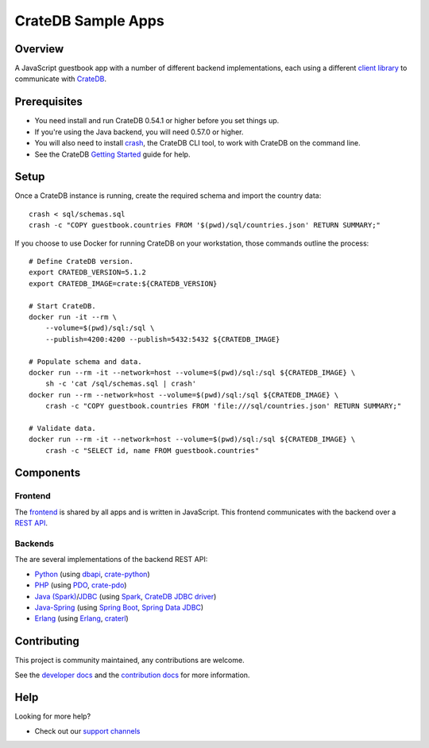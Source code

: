 .. highlight:: sh

===================
CrateDB Sample Apps
===================

Overview
========

A JavaScript guestbook app with a number of different backend implementations,
each using a different `client library`_ to communicate with CrateDB_.

Prerequisites
=============

- You need install and run CrateDB 0.54.1 or higher before you set things up.
- If you're using the Java backend, you will need 0.57.0 or higher.
- You will also need to install crash_, the CrateDB CLI tool, to work with CrateDB
  on the command line.
- See the CrateDB `Getting Started`_ guide for help.

Setup
=====

Once a CrateDB instance is running, create the required schema and import the
country data::

    crash < sql/schemas.sql
    crash -c "COPY guestbook.countries FROM '$(pwd)/sql/countries.json' RETURN SUMMARY;"

If you choose to use Docker for running CrateDB on your workstation, those
commands outline the process::

    # Define CrateDB version.
    export CRATEDB_VERSION=5.1.2
    export CRATEDB_IMAGE=crate:${CRATEDB_VERSION}

    # Start CrateDB.
    docker run -it --rm \
        --volume=$(pwd)/sql:/sql \
        --publish=4200:4200 --publish=5432:5432 ${CRATEDB_IMAGE}

    # Populate schema and data.
    docker run --rm -it --network=host --volume=$(pwd)/sql:/sql ${CRATEDB_IMAGE} \
        sh -c 'cat /sql/schemas.sql | crash'
    docker run --rm --network=host --volume=$(pwd)/sql:/sql ${CRATEDB_IMAGE} \
        crash -c "COPY guestbook.countries FROM 'file:///sql/countries.json' RETURN SUMMARY;"

    # Validate data.
    docker run --rm -it --network=host --volume=$(pwd)/sql:/sql ${CRATEDB_IMAGE} \
        crash -c "SELECT id, name FROM guestbook.countries"


Components
==========

Frontend
--------

The frontend_ is shared by all apps and is written in JavaScript. This frontend
communicates with the backend over a `REST API`_.

Backends
--------

The are several implementations of the backend REST API:

- Python_ (using dbapi_, crate-python_)
- PHP_ (using PDO_, crate-pdo_)
- `Java (Spark)`_/`JDBC`_ (using Spark_, `CrateDB JDBC driver`_)
- Java-Spring_ (using  `Spring Boot`_, `Spring Data JDBC`_)
- Erlang_ (using Erlang_, craterl_)

Contributing
============

This project is community maintained, any contributions are welcome.

See the `developer docs`_ and the `contribution docs`_ for more information.

Help
====

Looking for more help?

- Check out our `support channels`_

.. _client library: https://crate.io/docs/clients/
.. _contribution docs: CONTRIBUTING.rst
.. _crash: https://github.com/crate/crash
.. _crate-pdo: https://github.com/crate/crate-pdo
.. _crate-python: https://github.com/crate/crate-python
.. _Crate.io: https://crate.io/
.. _CrateDB: https://github.com/crate/crate
.. _CrateDB JDBC driver: https://crate.io/docs/clients/jdbc/
.. _craterl: https://github.com/crate/craterl
.. _dbapi: https://www.python.org/dev/peps/pep-0249/
.. _developer docs: DEVELOP.rst
.. _Erlang: erlang
.. _frontend: frontend
.. _Getting Started: https://crate.io/docs/getting-started/
.. _Java (Spark): java-spark
.. _JDBC: https://docs.oracle.com/javase/tutorial/jdbc/
.. _Java-Spring: https://spring.io/
.. _Spark: https://sparkjava.com/
.. _Spring Data JDBC: https://spring.io/projects/spring-data-jdbc
.. _Spring Boot: https://spring.io/projects/spring-boot
.. _PDO: https://www.php.net/manual/en/book.pdo.php
.. _pgjdbc: https://github.com/pgjdbc/pgjdbc
.. _PHP: php
.. _Python: python
.. _REST API: https://crate.io/docs/clients/rest/
.. _support channels: https://crate.io/support/
